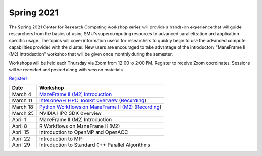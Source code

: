 Spring 2021
===========

The Spring 2021 Center for Research Computing workshop series will provide a
hands-on experience that will guide researchers from the basics of using SMU's
supercomputing resources to advanced parallelization and application specific
usage. The topics will cover information useful for researchers to quickly
begin to use the advanced compute capabilities provided with the cluster. New
users are encouraged to take advantage of the introductory "ManeFrame II (M2)
Introduction" workshop that will be given once monthly during the semester.

Workshops will be held each Thursday via Zoom from 12:00 to 2:00 PM. Register
to receive Zoom coordinates. Sessions will be recorded and posted along with
session materials.

`Register! <https://smu.az1.qualtrics.com/jfe/form/SV_dnm11WL26HOyeLY>`__

.. rst-class:: table

======== ================================================
Date     Workshop                                        
======== ================================================
March 4  `ManeFrame II (M2) Introduction`_
March 11 `Intel oneAPI HPC Toolkit Overview <https://smu.box.com/s/kqdizcleu3km30faysg740d58tedxj1l>`__ (`Recording <https://smu.hosted.panopto.com/Panopto/Pages/Viewer.aspx?id=4a08969c-3454-40ea-ba74-acec00f03bad>`__)
March 18 `Python Workflows on ManeFrame II (M2) <https://smu.box.com/s/eamfxoq3qh5zzmvz12sr41i2e7vhmtkd>`__ (`Recording <https://smu.hosted.panopto.com/Panopto/Pages/Viewer.aspx?id=5613dbee-b1f7-4a90-bc5f-acf000ec6cde>`__)
March 25 NVIDIA HPC SDK Overview
April 1  ManeFrame II (M2) Introduction
April 8  R Workflows on ManeFrame II (M2)
April 15 Introduction to OpenMP and OpenACC
April 22 Introduction to MPI
April 29 Introduction to Standard C++ Parallel Algorithms
======== ================================================

.. _ManeFrame II (M2) Introduction: https://smu.box.com/s/bhojkoyu9t3f3fy00kn1yov3lqms42p0
